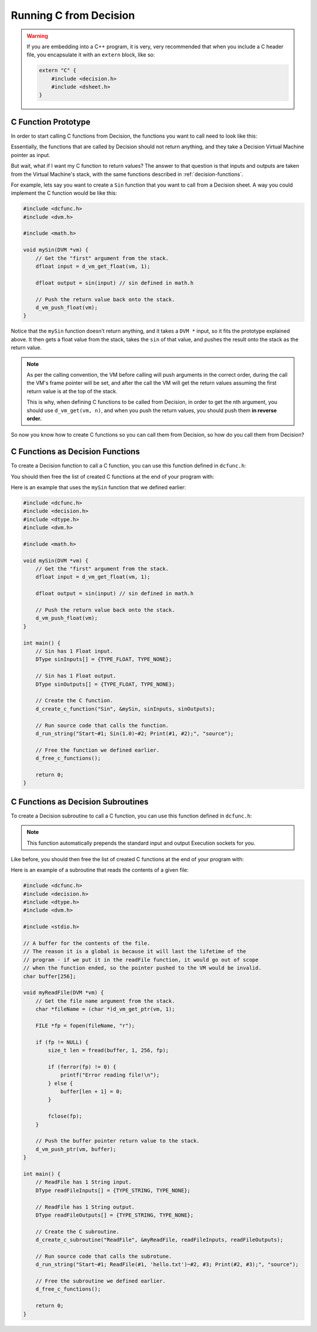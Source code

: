..
    Decision
    Copyright (C) 2019-2020  Benjamin Beddows

    This program is free software: you can redistribute it and/or modify
    it under the terms of the GNU General Public License as published by
    the Free Software Foundation, either version 3 of the License, or
    (at your option) any later version.

    This program is distributed in the hope that it will be useful,
    but WITHOUT ANY WARRANTY; without even the implied warranty of
    MERCHANTABILITY or FITNESS FOR A PARTICULAR PURPOSE.  See the
    GNU General Public License for more details.

    You should have received a copy of the GNU General Public License
    along with this program.  If not, see <http://www.gnu.org/licenses/>.

.. _running-c-from-decision:

#######################
Running C from Decision
#######################

.. warning::

   If you are embedding into a C++ program, it is very, very recommended that
   when you include a C header file, you encapsulate it with an ``extern``
   block, like so:

   .. code-block:: cpp

      extern "C" {
          #include <decision.h>
          #include <dsheet.h>
      }

C Function Prototype
====================

In order to start calling C functions from Decision, the functions you want to
call need to look like this:

.. doxygentypedef:: DecisionCFunction
   :no-link:

Essentially, the functions that are called by Decision should not return
anything, and they take a Decision Virtual Machine pointer as input.

But wait, what if I want my C function to return values? The answer to that
question is that inputs and outputs are taken from the Virtual Machine's
stack, with the same functions described in :ref:`decision-functions`.

For example, lets say you want to create a ``Sin`` function that you want to
call from a Decision sheet. A way you could implement the C function would be
like this:

.. code-block:: c

   #include <dcfunc.h>
   #include <dvm.h>

   #include <math.h>

   void mySin(DVM *vm) {
       // Get the "first" argument from the stack.
       dfloat input = d_vm_get_float(vm, 1);

       dfloat output = sin(input) // sin defined in math.h

       // Push the return value back onto the stack.
       d_vm_push_float(vm);
   }

Notice that the ``mySin`` function doesn't return anything, and it takes a
``DVM *`` input, so it fits the prototype explained above. It then gets a float
value from the stack, takes the ``sin`` of that value, and pushes the result
onto the stack as the return value.

.. note::

   As per the calling convention, the VM before calling will push arguments in
   the correct order, during the call the VM's frame pointer will be set, and
   after the call the VM will get the return values assuming the first return
   value is at the top of the stack.
   
   This is why, when defining C functions to be called from Decision, in order
   to get the nth argument, you should use ``d_vm_get(vm, n)``, and when you
   push the return values, you should push them **in reverse order.**

So now you know how to create C functions so you can call them from Decision,
so how do you call them from Decision?

C Functions as Decision Functions
=================================

To create a Decision function to call a C function, you can use this function
defined in ``dcfunc.h``:

.. doxygenfunction:: d_create_c_function
   :no-link:

You should then free the list of created C functions at the end of your program
with:

.. doxygenfunction:: d_free_c_functions
   :no-link:

Here is an example that uses the ``mySin`` function that we defined earlier:

.. code-block:: c

   #include <dcfunc.h>
   #include <decision.h>
   #include <dtype.h>
   #include <dvm.h>

   #include <math.h>

   void mySin(DVM *vm) {
       // Get the "first" argument from the stack.
       dfloat input = d_vm_get_float(vm, 1);

       dfloat output = sin(input) // sin defined in math.h

       // Push the return value back onto the stack.
       d_vm_push_float(vm);
   }

   int main() {
       // Sin has 1 Float input.
       DType sinInputs[] = {TYPE_FLOAT, TYPE_NONE};

       // Sin has 1 Float output.
       DType sinOutputs[] = {TYPE_FLOAT, TYPE_NONE};

       // Create the C function.
       d_create_c_function("Sin", &mySin, sinInputs, sinOutputs);

       // Run source code that calls the function.
       d_run_string("Start~#1; Sin(1.0)~#2; Print(#1, #2);", "source");

       // Free the function we defined earlier.
       d_free_c_functions();

       return 0;
   }

C Functions as Decision Subroutines
===================================

To create a Decision subroutine to call a C function, you can use this function
defined in ``dcfunc.h``:

.. doxygenfunction:: d_create_c_subroutine
   :no-link:

.. note::

   This function automatically prepends the standard input and output
   Execution sockets for you.

Like before, you should then free the list of created C functions at the end of
your program with:

.. doxygenfunction:: d_free_c_functions
   :no-link:

Here is an example of a subroutine that reads the contents of a given file:

.. code-block:: c

   #include <dcfunc.h>
   #include <decision.h>
   #include <dtype.h>
   #include <dvm.h>

   #include <stdio.h>

   // A buffer for the contents of the file.
   // The reason it is a global is because it will last the lifetime of the
   // program - if we put it in the readFile function, it would go out of scope
   // when the function ended, so the pointer pushed to the VM would be invalid.
   char buffer[256];

   void myReadFile(DVM *vm) {
       // Get the file name argument from the stack.
       char *fileName = (char *)d_vm_get_ptr(vm, 1);

       FILE *fp = fopen(fileName, "r");
    
       if (fp != NULL) {
           size_t len = fread(buffer, 1, 256, fp);

           if (ferror(fp) != 0) {
               printf("Error reading file!\n");
           } else {
               buffer[len + 1] = 0;
           }

           fclose(fp);
       }

       // Push the buffer pointer return value to the stack.
       d_vm_push_ptr(vm, buffer);
   }

   int main() {
       // ReadFile has 1 String input.
       DType readFileInputs[] = {TYPE_STRING, TYPE_NONE};

       // ReadFile has 1 String output.
       DType readFileOutputs[] = {TYPE_STRING, TYPE_NONE};

       // Create the C subroutine.
       d_create_c_subroutine("ReadFile", &myReadFile, readFileInputs, readFileOutputs);

       // Run source code that calls the subrotune.
       d_run_string("Start~#1; ReadFile(#1, 'hello.txt')~#2, #3; Print(#2, #3);", "source");

       // Free the subroutine we defined earlier.
       d_free_c_functions();

       return 0;
   }

